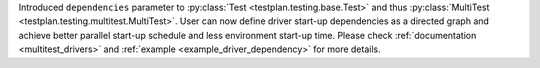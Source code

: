 Introduced ``dependencies`` parameter to :py:class:`Test <testplan.testing.base.Test>` and thus :py:class:`MultiTest <testplan.testing.multitest.MultiTest>`. User can now define driver start-up dependencies as a directed graph and achieve better parallel start-up schedule and less environment start-up time. Please check :ref:`documentation <multitest_drivers>` and :ref:`example <example_driver_dependency>` for more details.